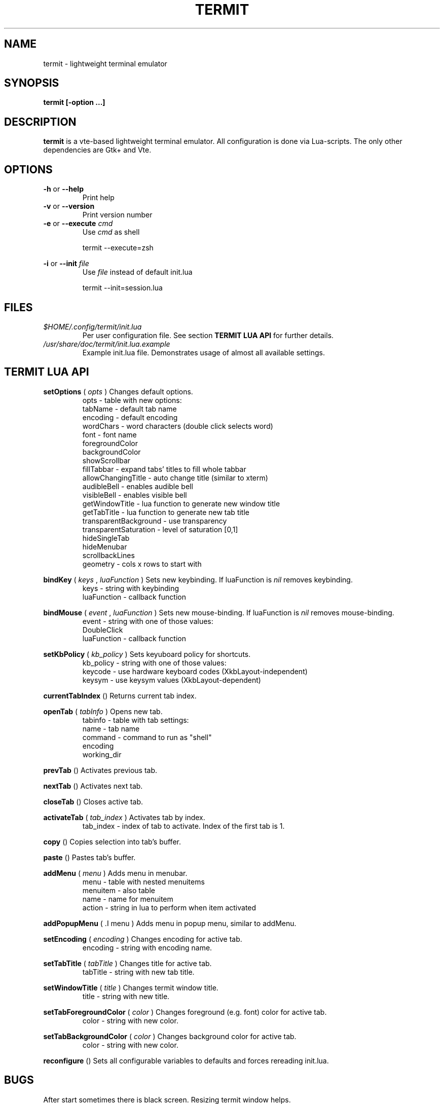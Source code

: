 .\" Process this file with
.\" groff -man -Tascii foo.1
.\"
.TH TERMIT 30 "NOV 2008" Linux "User Manuals"
.SH NAME
termit \- lightweight terminal emulator

.SH SYNOPSIS
.B termit [-option ...]

.SH DESCRIPTION
.B termit
is a vte-based lightweight terminal emulator. All configuration
is done via Lua-scripts. The only other dependencies are 
Gtk+ and Vte.

.SH OPTIONS
.BR -h
or
.BR --help
.RS
Print help
.RE
.BR -v
or
.BR --version
.RS
Print version number
.RE
.BR -e
or
.BR --execute
.I cmd
.RS
Use
.I cmd
as shell
.P
termit --execute=zsh
.P
.RE
.BR -i
or
.BR --init
.I file
.RS
Use
.I file
instead of default init.lua
.P
termit --init=session.lua
.P
.RE
.SH FILES
.I $HOME/.config/termit/init.lua
.RS
Per user configuration file. See section
.BR "TERMIT LUA API"
for further details.
.RE
.I /usr/share/doc/termit/init.lua.example
.RS
Example init.lua file. Demonstrates usage of almost all available settings.
.SH "TERMIT LUA API"
.B setOptions
(
.I opts
)
Changes default options.
.RS
opts - table with new options:
    tabName - default tab name
    encoding - default encoding
    wordChars - word characters (double click selects word)
    font - font name
    foregroundColor
    backgroundColor
    showScrollbar
    fillTabbar - expand tabs' titles to fill whole tabbar
    allowChangingTitle - auto change title (similar to xterm)
    audibleBell - enables audible bell
    visibleBell - enables visible bell
    getWindowTitle - lua function to generate new window title
    getTabTitle - lua function to generate new tab title
    transparentBackground - use transparency
    transparentSaturation - level of saturation [0,1]
    hideSingleTab
    hideMenubar
    scrollbackLines
    geometry - cols x rows to start with
.RE
.P
.B bindKey
(
.I keys
,
.I luaFunction
)
Sets new keybinding. If luaFunction is 
.I nil
removes keybinding.
.RS
keys - string with keybinding
.RE
.RS
luaFunction - callback function
.RE
.P
.B bindMouse
(
.I event
,
.I luaFunction
)
Sets new mouse-binding. If luaFunction is 
.I nil
removes mouse-binding.
.RS
event - string with one of those values:
    DoubleClick
.RE
.RS
luaFunction - callback function
.RE
.P
.B setKbPolicy
(
.I kb_policy
)
Sets keyuboard policy for shortcuts.
.RS
kb_policy - string with one of those values:
    keycode - use hardware keyboard codes (XkbLayout-independent)
    keysym - use keysym values (XkbLayout-dependent)
.RE
.P
.B currentTabIndex
()
Returns current tab index.
.RE
.P
.B openTab
(
.I tabInfo
)
Opens new tab.
.RS
tabinfo - table with tab settings:
    name - tab name
    command - command to run as "shell"
    encoding
    working_dir
.RE
.P
.B prevTab
()
Activates previous tab.
.P
.B nextTab
()
Activates next tab.
.P
.B closeTab
()
Closes active tab.
.P
.B activateTab
(
.I tab_index
)
Activates tab by index.
.RS
tab_index - index of tab to activate. Index of the first tab is 1.
.RE
.P
.B copy
()
Copies selection into tab's buffer.
.P
.B paste
()
Pastes tab's buffer.
.P
.B addMenu
(
.I menu
)
Adds menu in menubar.
.RS
menu - table with nested menuitems
    menuitem - also table
        name - name for menuitem
        action - string in lua to perform when item activated
.RE
.P
.B addPopupMenu
( .I menu
)
Adds menu in popup menu, similar to addMenu.
.P
.B setEncoding
(
.I encoding
)
Changes encoding for active tab.
.RS
encoding - string with encoding name.
.RE
.P
.B setTabTitle
(
.I tabTitle
)
Changes title for active tab.
.RS
tabTitle - string with new tab title.
.RE
.P
.B setWindowTitle
(
.I title
)
Changes termit window title.
.RS
title - string with new title.
.RE
.P
.B setTabForegroundColor
(
.I color
)
Changes foreground (e.g. font) color for active tab.
.RS
color - string with new color.
.RE
.P
.B setTabBackgroundColor
(
.I color
)
Changes background color for active tab.
.RS
color - string with new color.
.RE
.P
.B reconfigure
()
Sets all configurable variables to defaults and forces rereading init.lua.
.SH BUGS
After start sometimes there is black screen. Resizing termit window helps.
.SH AUTHOR
Evgeny Ratnikov <ratnikov.ev at gmail dot com>
.SH "SEE ALSO"
.BR lua (1)
